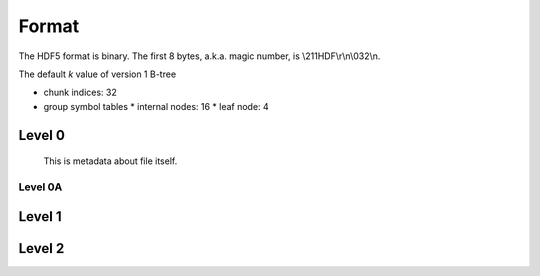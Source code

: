 Format
=======

The HDF5 format is binary. The first 8 bytes, a.k.a. magic number, is \\211HDF\\r\\n\\032\\n.

The default *k* value of version 1 B-tree

* chunk indices: 32
* group symbol tables
  * internal nodes: 16
  * leaf node: 4

Level 0
-------
  This is metadata about file itself.

.. mermaid:: l0.mmd

        
Level 0A
^^^^^^^^

.. mermaid:: p.mmd

  
Level 1
-------

Level 2
-------
